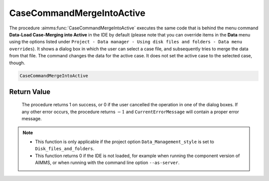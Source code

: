 .. aimms:procedure:: CaseCommandMergeIntoActive()

.. _CaseCommandMergeIntoActive:

CaseCommandMergeIntoActive
==========================

The procedure :aimms:func:`CaseCommandMergeIntoActive` executes the same code that
is behind the menu command **Data-Load Case-Merging into Active** in the
IDE by default (please note that you can override items in the **Data**
menu using the options listed under
``Project - Data manager - Using disk files and folders - Data menu overrides``).
It shows a dialog box in which the user can select a case file, and
subsequently tries to merge the data from that file. The command changes
the data for the active case. It does not set the active case to the
selected case, though.

.. code-block:: aimms

    CaseCommandMergeIntoActive

Return Value
------------

    The procedure returns 1 on success, or 0 if the user cancelled the
    operation in one of the dialog boxes. If any other error occurs, the
    procedure returns :math:`-1` and ``CurrentErrorMessage`` will contain a
    proper error message.

.. note::

    -  This function is only applicable if the project option
       ``Data_Management_style`` is set to ``Disk_files_and_folders``.

    -  This function returns 0 if the IDE is not loaded, for example when
       running the component version of AIMMS, or when running with the
       command line option ``--as-server``.

.. seealso::

    The procedures :aimms:func:`CaseCommandLoadAsActive`, :aimms:func:`CaseCommandLoadIntoActive`, :aimms:func:`CaseCommandNew`, :aimms:func:`CaseCommandSave`, :aimms:func:`CaseCommandSaveAs`
